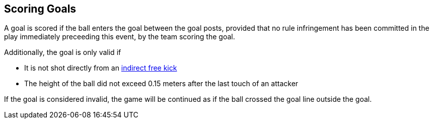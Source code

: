 == Scoring Goals
A goal is scored if the ball enters the goal between the goal posts, provided that no rule infringement has been committed in the play immediately preceeding this event, by the team scoring the goal.

Additionally, the goal is only valid if

* It is not shot directly from an <<Indirect Free Kick, indirect free kick>>
* The height of the ball did not exceed 0.15 meters after the last touch of an attacker

// TODO shootout chip goals

If the goal is considered invalid, the game will be continued as if the ball crossed the goal line outside the goal.
